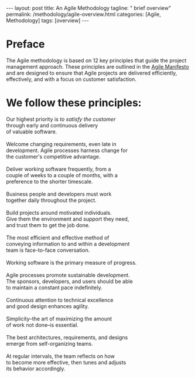 #+BEGIN_EXPORT html
---
layout: post
title: An Agile Methodology  
tagline: " brief overview"
permalink: /methodology/agile-overview.html
categories: [Agile, Methodology]
tags: [overview]
---
#+END_EXPORT

#+STARTUP: showall indent
#+OPTIONS: tags:nil num:nil \n:nil @:t ::t |:t ^:{} _:{} *:t
#+PROPERTY: header-args :exports both
#+PROPERTY: header-args+ :results output pp
#+PROPERTY: header-args+ :eval no-export
#+TOC: headlines 2

* Preface

The Agile methodology is based on 12 key principles that guide the
project management approach. These principles are outlined in the
[[https://agilemanifesto.org/principles.html][Agile Manifesto]] and are designed to ensure that Agile projects are
delivered efficiently, effectively, and with a focus on customer
satisfaction.

* We follow these principles: 

#+begin_verse
Our highest priority is /to satisfy the customer/
through early and continuous delivery
of valuable software.

Welcome changing requirements, even late in 
development. Agile processes harness change for 
the customer's competitive advantage. 

Deliver working software frequently, from a 
couple of weeks to a couple of months, with a 
preference to the shorter timescale. 

Business people and developers must work 
together daily throughout the project. 

Build projects around motivated individuals. 
Give them the environment and support they need, 
and trust them to get the job done. 

The most efficient and effective method of 
conveying information to and within a development 
team is face-to-face conversation. 

Working software is the primary measure of progress. 

Agile processes promote sustainable development. 
The sponsors, developers, and users should be able 
to maintain a constant pace indefinitely. 

Continuous attention to technical excellence 
and good design enhances agility. 

Simplicity--the art of maximizing the amount 
of work not done--is essential. 

The best architectures, requirements, and designs 
emerge from self-organizing teams. 

At regular intervals, the team reflects on how 
to become more effective, then tunes and adjusts 
its behavior accordingly. 
#+end_verse




* Notes                                                            :noexport:

** What are an agile methodology main principles?


The Agile methodology is based on 12 key principles that guide the
project management approach. These principles are outlined in the
Agile Manifesto and are designed to ensure that Agile projects are
delivered efficiently, effectively, and with a focus on customer
satisfaction. Here are the 12 Agile principles:

1. Satisfy the customer through early and continuous delivery of valuable software: Deliver working software to customers regularly, rather than waiting until the end of the project[1][2][3].

2. Welcome changing requirements, even late in development: Be open to changes in project requirements, even if they come late in the development process[1][2][3].

3. Deliver working software frequently: Break down the project into smaller, manageable chunks, and deliver working software at the end of each iteration[1][2][3].

4. Business people and developers must work together daily: Encourage collaboration between business stakeholders and developers throughout the project[1][2][3].

5. Build projects around motivated individuals: Give team members the autonomy and support they need to do their jobs effectively[1][2].

6. Face-to-face conversation is the most efficient and effective method of conveying information: Prioritize face-to-face communication over other methods, such as email or phone[1][2].

7. Working software is the primary measure of progress: Focus on delivering working software, rather than just completing tasks or meeting deadlines[1][2].

8. Agile processes promote sustainable development: Aim to maintain a consistent pace throughout the project, without the need for overtime or crunch time[1][2].

9. Continuous attention to technical excellence and good design enhances agility: Prioritize technical excellence and good design to improve the overall quality of the project[1][2].

10. Simplicity – the art of maximizing the amount of work not done – is essential: Focus on simplicity and avoid unnecessary complexity or work[1][2].

11. The best architectures, requirements, and designs emerge from self-organizing teams: Empower teams to organize themselves and make decisions about the project[1][2].

12. At regular intervals, the team reflects on how to become more agile and adjusts its behavior accordingly: Regularly reflect on the project's progress and adjust the approach as needed to improve agility[1][2].

These principles form the foundation of the Agile methodology and are
designed to promote flexibility, collaboration, and customer
satisfaction in software development projects.

Citations:
[1] https://www.wrike.com/project-management-guide/agile-methodology-basics/
[2] https://www.knowledgetrain.co.uk/agile/agile-project-management/agile-project-management-course/agile-principles
[3] https://www.projectmanager.com/blog/agile-principles
[4] https://www.simplilearn.com/tutorials/agile-scrum-tutorial/what-is-agile
[5] https://agilemanifesto.org/principles.html



** What is an AM in software development?


An *Agile Methodology* in software development is an approach that
emphasizes:

- flexibility;
- customer satisfaction;
- collaboration to efficiently execute projects.


It involves iterative and incremental processes, focusing on team
collaboration and delivering working products quickly to meet customer
needs and expectations[1][2].

Agile methodologies prioritize
principles like:

- achieving customer satisfaction;
- delivering error-free software;
- adapting to market changes;
- emphasizing face-to-face communication for effective information
  sharing[1].


The Agile software
development process typically involves steps like:

- gathering requirements;
- planning, development;
- testing, deployment;
- maintenance to ensure continuous improvement and customer
  satisfaction[1].

Agile methodologies, such as =Scrum= and =Kanban=, promote iterative
development, where requirements evolve through collaboration between
self-organizing cross-functional teams, enabling faster delivery of
high-quality software and better responsiveness to change[4].

Citations:
[1] https://www.simplilearn.com/tutorials/agile-scrum-tutorial/what-is-agile
[2] https://www.redhat.com/en/topics/devops/what-is-agile-methodology
[3] https://www.spiceworks.com/tech/devops/articles/what-is-agile-software-development/
[4] https://www.cprime.com/resources/what-is-agile-what-is-scrum/
[5] https://www.techtarget.com/searchsoftwarequality/definition/agile-software-development

** What are the benefits?

The benefits of using Agile methodology in software development are
numerous and impactful. Here are some key advantages highlighted in
the provided sources:

*** Flexibility and Adaptability

Agile software development offers greater flexibility and adaptability
in both deliverables and budget, allowing teams to respond quickly to
changes in requirements or unforeseen obstacles[2][5].
 
*** Increased Collaboration

Agile promotes face-to-face communication and encourages collaboration
among team members, stakeholders, and customers, ensuring everyone
works towards the same goals and can identify and resolve problems
effectively[2][5].

*** Expert-Led Results

Agile methodologies put experts in the lead of development decisions,
ensuring that projects benefit from expert input on factors like cost,
time, and methods, leading to adaptable software that meets client
needs[2].

*** Transparency

Agile methodologies encourage transparency and regular inspection,
allowing teams to track progress, identify issues early, and ensure
that the final product meets expectations[3].

*** Lower Client Stress

Agile reduces client stress by providing insight and involvement
throughout the project lifecycle, increasing customer satisfaction and
trust in the team's ability to deliver high-quality results[2].

*** Reduced Risk

Agile's continuous review process helps catch potential mistakes
early, lowering the risk of project failure and increasing confidence
in the project's direction for all involved parties[2].

*** Higher Motivation and Satisfaction

Agile empowers team members, fostering a sense of ownership and
responsibility for project success, leading to higher motivation and
satisfaction among team members[2].

*** Faster Delivery

Agile emphasizes delivering working software early and frequently,
allowing for quick feedback and adjustments, ultimately reducing the
time to market for products or services[2][5].

*** Continuous Improvement

Agile fosters a culture of self-reflection and continuous improvement,
ensuring that each sprint is better than the last and mistakes are not
repeated, leading to enhanced project outcomes[5].

*** Improved Team Morale

Agile teams are self-organized and self-managing, leading to increased
autonomy and authority over decisions, improved collaboration, and a
close-knit team environment that boosts morale[5].

*** More Relevant Metrics

Agile methodologies provide more accurate and relevant metrics for
estimating time and cost, measuring project performance, and
optimizing results, enabling data-driven decisions and performance
improvements[5].

These benefits collectively contribute to the success of software
development projects by enhancing quality, customer satisfaction, team
collaboration, and project outcomes.

Citations:
[1] https://www.orientsoftware.com/blog/benefits-of-agile-methodology/
[2] https://www.elevatodigital.com/benefits-of-agile-methodology/
[3] https://www.seguetech.com/8-benefits-of-agile-software-development/
[4] https://builtin.com/articles/benefits-of-agile
[5] https://kissflow.com/project/agile/benefits-of-agile/


** What are the most popular agile methodologies?

The most popular Agile methodologies are:

*** Scrum

Scrum is currently the most widely used Agile methodology, with 87% of
respondents reporting they use it in their business[1]. Scrum is a
framework that helps teams deliver customer value and iterate on
products faster than traditional approaches[1]. It involves short
sprints, daily stand-ups, and a focus on continuous
improvement[1][2][4].

*** Kanban

Kanban is a workflow method that facilitates production and inventory
control[2]. It helps teams visualize their work, maximize efficiency,
and be agile[2]. Kanban uses a Kanban board with columns like "To Do",
"In Progress", and "Done" to manage the workflow[2][4].

*** Scaled Agile Framework (SAFe)

SAFe is a popular framework for scaling Agile to larger teams and
organizations[1]. It allows larger teams to get the advantages of
Agile without sacrificing higher-level planning and control[1].

*** Scrum of Scrums

Scrum of Scrums is a method for scaling Scrum to multiple teams[1]. It
involves a Scrum of Scrums meeting where representatives from each
Scrum team meet and coordinate[1]. This helps larger teams stay
aligned while retaining the benefits of small Scrum teams[1].

*** Extreme Programming (XP)

XP is an Agile methodology that involves a high degree of
participation between customers and developers[2]. Customers provide
feedback to inspire further development, while developers base each
software upgrade on this feedback and test new innovations every few
weeks[2].

*** Scrumban (a hybrid of Scrum and Kanban)[1][5]

*** Feature-Driven Development (FDD)[2][3]

*** Lean Software Development[3][4]

*** Crystal[4]

The choice of Agile methodology depends on factors like team size,
project complexity, and organizational culture. However, all Agile
methodologies share a focus on flexibility, collaboration, and
delivering value to customers[2][4].

Citations:
[1] https://www.parabol.co/blog/most-popular-agile-methodologies/
[2] https://businessmap.io/agile/different-agile-methodologies
[3] https://www.indeed.com/career-advice/career-development/agile-methodologies
[4] https://www.xpand-it.com/blog/top-5-agile-methodologies/
[5] https://whiteboards.io/blog/types-of-agile-methodologies/
